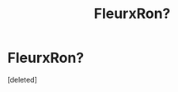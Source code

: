 #+TITLE: FleurxRon?

* FleurxRon?
:PROPERTIES:
:Score: 0
:DateUnix: 1553941621.0
:DateShort: 2019-Mar-30
:FlairText: Request
:END:
[deleted]

